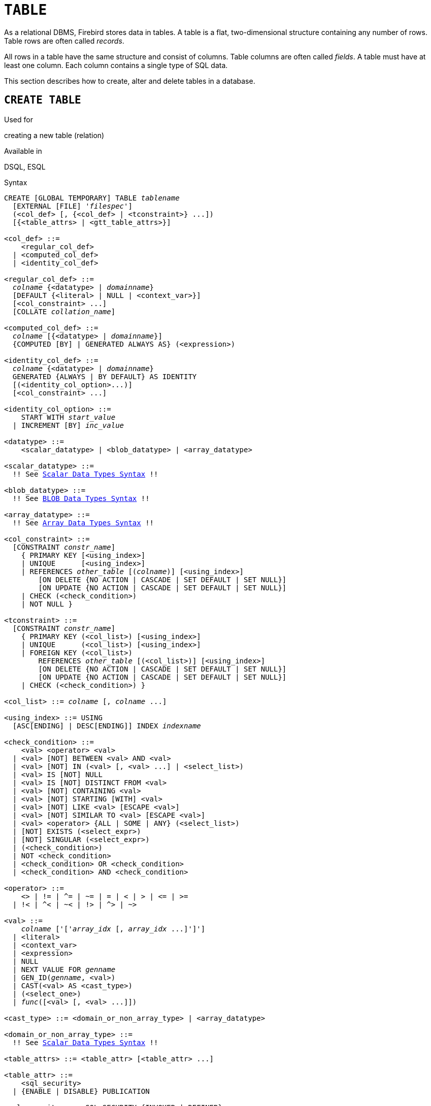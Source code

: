 [[fblangref50-ddl-table]]
= `TABLE`

As a relational DBMS, Firebird stores data in tables.
A table is a flat, two-dimensional structure containing any number of rows.
Table rows are often called _records_.

All rows in a table have the same structure and consist of columns.
Table columns are often called _fields_.
A table must have at least one column.
Each column contains a single type of SQL data.

This section describes how to create, alter and delete tables in a database.

[[fblangref50-ddl-tbl-create]]
== `CREATE TABLE`

.Used for
creating a new table (relation)

.Available in
DSQL, ESQL

[[fblangref50-ddl-tbl-create-syntax]]
.Syntax
[listing,subs="+quotes,macros"]
----
CREATE [GLOBAL TEMPORARY] TABLE _tablename_
  [EXTERNAL [FILE] '_filespec_']
  (<col_def> [, {<col_def> | <tconstraint>} ...])
  [{<table_attrs> | <gtt_table_attrs>}]

<col_def> ::=
    <regular_col_def>
  | <computed_col_def>
  | <identity_col_def>

<regular_col_def> ::=
  _colname_ {<datatype> | _domainname_}
  [DEFAULT {<literal> | NULL | <context_var>}]
  [<col_constraint> ...]
  [COLLATE _collation_name_]

<computed_col_def> ::=
  _colname_ [{<datatype> | _domainname_}]
  {COMPUTED [BY] | GENERATED ALWAYS AS} (<expression>)

<identity_col_def> ::=
  _colname_ {<datatype> | _domainname_}
  GENERATED {ALWAYS | BY DEFAULT} AS IDENTITY
  [(<identity_col_option>...)]
  [<col_constraint> ...]

<identity_col_option> ::=
    START WITH _start_value_
  | INCREMENT [BY] _inc_value_

<datatype> ::=
    <scalar_datatype> | <blob_datatype> | <array_datatype>

<scalar_datatype> ::=
  !! See <<fblangref50-datatypes-syntax-scalar,Scalar Data Types Syntax>> !!

<blob_datatype> ::=
  !! See <<fblangref50-datatypes-syntax-blob,BLOB Data Types Syntax>> !!

<array_datatype> ::=
  !! See <<fblangref50-datatypes-syntax-array,Array Data Types Syntax>> !!

<col_constraint> ::=
  [CONSTRAINT _constr_name_]
    { PRIMARY KEY [<using_index>]
    | UNIQUE      [<using_index>]
    | REFERENCES _other_table_ [(_colname_)] [<using_index>]
        [ON DELETE {NO ACTION | CASCADE | SET DEFAULT | SET NULL}]
        [ON UPDATE {NO ACTION | CASCADE | SET DEFAULT | SET NULL}]
    | CHECK (<check_condition>)
    | NOT NULL }

<tconstraint> ::=
  [CONSTRAINT _constr_name_]
    { PRIMARY KEY (<col_list>) [<using_index>]
    | UNIQUE      (<col_list>) [<using_index>]
    | FOREIGN KEY (<col_list>)
        REFERENCES _other_table_ [(<col_list>)] [<using_index>]
        [ON DELETE {NO ACTION | CASCADE | SET DEFAULT | SET NULL}]
        [ON UPDATE {NO ACTION | CASCADE | SET DEFAULT | SET NULL}]
    | CHECK (<check_condition>) }

<col_list> ::= _colname_ [, _colname_ ...]

<using_index> ::= USING
  [ASC[ENDING] | DESC[ENDING]] INDEX _indexname_

<check_condition> ::=
    <val> <operator> <val>
  | <val> [NOT] BETWEEN <val> AND <val>
  | <val> [NOT] IN (<val> [, <val> ...] | <select_list>)
  | <val> IS [NOT] NULL
  | <val> IS [NOT] DISTINCT FROM <val>
  | <val> [NOT] CONTAINING <val>
  | <val> [NOT] STARTING [WITH] <val>
  | <val> [NOT] LIKE <val> [ESCAPE <val>]
  | <val> [NOT] SIMILAR TO <val> [ESCAPE <val>]
  | <val> <operator> {ALL | SOME | ANY} (<select_list>)
  | [NOT] EXISTS (<select_expr>)
  | [NOT] SINGULAR (<select_expr>)
  | (<check_condition>)
  | NOT <check_condition>
  | <check_condition> OR <check_condition>
  | <check_condition> AND <check_condition>

<operator> ::=
    <> | != | ^= | ~= | = | < | > | <= | >=
  | !< | ^< | ~< | !> | ^> | ~>

<val> ::=
    _colname_ ['['_array_idx_ [, _array_idx_ ...]']']
  | <literal>
  | <context_var>
  | <expression>
  | NULL
  | NEXT VALUE FOR _genname_
  | GEN_ID(_genname_, <val>)
  | CAST(<val> AS <cast_type>)
  | (<select_one>)
  | _func_([<val> [, <val> ...]])

<cast_type> ::= <domain_or_non_array_type> | <array_datatype>

<domain_or_non_array_type> ::=
  !! See <<fblangref50-datatypes-syntax-scalar-syntax,Scalar Data Types Syntax>> !!

<table_attrs> ::= <table_attr> [<table_attr> ...]

<table_attr> ::=
    <sql_security>
  | {ENABLE | DISABLE} PUBLICATION

<sql_security> ::= SQL SECURITY {INVOKER | DEFINER}

<gtt_table_attrs> ::= <gtt_table_attr> [gtt_table_attr> ...]

<gtt_table_attr> ::=
    <sql_security>
  | ON COMMIT {DELETE | PRESERVE} ROWS
----

[[fblangref50-ddl-tbl-createtbl]]
.`CREATE TABLE` Statement Parameters
[cols="<1,<3", options="header",stripes="none"]
|===
^| Parameter
^| Description

|tablename
|Name (identifier) for the table.
The maximum length is 63 characters and must be unique in the database.

|filespec
|File specification (only for external tables).
Full file name and path, enclosed in single quotes, correct for the local file system and located on a storage device that is physically connected to Firebird's host computer.

|colname
|Name (identifier) for a column in the table.
The maximum length is 63 characters and must be unique in the table.

|tconstraint
|Table constraint

|table_attrs
|Attributes of a normal table

|gtt_table_attrs
|Attributes of a global temporary table

|datatype
|SQL data type

|domain_name
|Domain name

|start_value
|The initial value of the identity column

|inc_value
|The increment (or step) value of the identity column, default is `1`;
zero (`0`) is not allowed.

|col_constraint
|Column constraint

|constr_name
|The name (identifier) of a constraint.
The maximum length is 63 characters.

|other_table
|The name of the table referenced by the foreign key constraint

|other_col
|The name of the column in _other_table_ that is referenced by the foreign key

|literal
|A literal value that is allowed in the given context

|context_var
|Any context variable whose data type is allowed in the given context

|check_condition
|The condition applied to a CHECK constraint, that will resolve as either true, false or `NULL`

|collation
|Collation

|select_one
|A scalar `SELECT` statement -- selecting one column and returning only one row

|select_list
|A `SELECT` statement selecting one column and returning zero or more rows

|select_expr
|A `SELECT` statement selecting one or more columns and returning zero or more rows

|expression
|An expression resolving to a value that is allowed in the given context

|genname
|Sequence (generator) name

|func
|Internal function or UDF
|===

The `CREATE TABLE` statement creates a new table.
Any user can create it and its name must be unique among the names of all tables, views and stored procedures in the database.

A table must contain at least one column that is not computed, and the names of columns must be unique in the table.

A column must have either an explicit _SQL data type_, the name of a _domain_ whose attributes will be copied for the column, or be defined as `COMPUTED BY` an expression (a _calculated field_).

A table may have any number of table constraints, including none.

[[fblangref50-ddl-tbl-character]]
=== Character Columns

You can use the `CHARACTER SET` clause to specify the character set for the `CHAR`, `VARCHAR` and `BLOB` (text subtype) types.
If the character set is not specified, the default character set of the database - at time of the creation of the column - will be used.
If the database has no default character set, the `NONE` character set is applied.
In this case, data is stored and retrieved the way it was submitted.
Data in any encoding can be added to such a column, but it is not possible to add this data to a column with a different encoding.
No transliteration is performed between the source and destination encodings, which may result in errors.

The optional `COLLATE` clause allows you to specify the collation sequence for character data types, including `BLOB SUB_TYPE TEXT`.
If no collation sequence is specified, the default collation sequence for the specified character set - at time of the creation of the column - is applied.

[[fblangref50-ddl-tbl-default]]
=== Setting a `DEFAULT` Value

The optional `DEFAULT` clause allows you to specify the default value for the table column.
This value will be added to the column when an `INSERT` statement is executed if no value was specified for it _and_ that column was omitted from the `INSERT` command.

The default value can be a literal of a compatible type, a context variable that is type-compatible with the data type of the column, or `NULL`, if the column allows it.
If no default value is explicitly specified, `NULL` is implied.

An expression cannot be used as a default value.

[[fblangref50-ddl-tbl-domainbased]]
=== Domain-based Columns

To define a column, you can use a previously defined domain.
If the definition of a column is based on a domain, it may contain a new default value, additional `CHECK` constraints, and a `COLLATE` clause that will override the values specified in the domain definition.
The definition of such a column may contain additional column constraints (for instance, `NOT NULL`), if the domain does not have it.

[IMPORTANT]
====
It is not possible to define a domain-based column that is nullable if the domain was defined with the `NOT NULL` attribute.
If you want to have a domain that might be used for defining both nullable and non-nullable columns and variables, it is better practice defining the domain nullable and apply `NOT NULL` in the downstream column definitions and variable declarations.
====

[[fblangref50-ddl-tbl-identity]]
=== Identity Columns (Autoincrement)

Identity columns are defined using the `GENERATED {ALWAYS | BY DEFAULT} AS IDENTITY` clause.
The identity column is a column associated with an internal sequence generator.
Its value is set automatically every time it is not specified in the `INSERT` statement, or when the column value is specified as `DEFAULT`.

[float]
===== Rules

* The data type of an identity column must be an exact number type with zero scale.
Allowed types are `SMALLINT`, `INTEGER`, `BIGINT`, `NUMERIC(__p__[,0])` and `DECIMAL(__p__[,0])` with _p_ ++<=++ 18.
** The `INT128` type and numeric types with a precision higher than 18 are not supported.
* An identity column cannot have a `DEFAULT` or `COMPUTED` value.
* An identity column can be altered to become a regular column.
* A regular column cannot be altered to become an identity column.
* Identity columns are implicitly `NOT NULL` (non-nullable), and cannot be made nullable.
* Uniqueness is not enforced automatically.
A `UNIQUE` or `PRIMARY KEY` constraint is required to guarantee uniqueness.
* The use of other methods of generating key values for identity columns, e.g. by trigger-generator code or by allowing users to change or add them, is discouraged to avoid unexpected key violations.
* The `INCREMENT` value cannot be zero (`0`).

[[fblangref50-ddl-tbl-identity-always]]
==== `GENERATED ALWAYS`

An identity column of type `GENERATED ALWAYS` will always generate a column value on insert.
Explicitly inserting a value into a column of this type is not allowed, unless either:

. the specified value is `DEFAULT`;
this generates the identity value as normal.
. the <<fblangref50-dml-insert-overriding,`OVERRIDING SYSTEM VALUE`>> clause is specified in the `INSERT` statement;
this allows a user value to be inserted.

[[fblangref50-ddl-tbl-identity-default]]
==== `GENERATED BY DEFAULT`

An identity column of type `GENERATED BY DEFAULT` will generate a value on insert if no value -- other than `DEFAULT` -- is specified on insert.
When the <<fblangref50-dml-insert-overriding,`OVERRIDING USER VALUE`>> clause is specified in the `INSERT` statement, the user-provided value is ignored, and an identity value is generated (as if the column was not included in the insert, or the value `DEFAULT` was specified).

[[fblangref50-ddl-tbl-identity-start]]
==== `START WITH` Option

The optional `START WITH` clause allows you to specify an initial value other than 1.

[NOTE]
====
Firebird 3.0 used the specified value as the initial value of the internal generator backing the identity column, so the first value was 1 higher than the `START WITH` value.

This was fixed in Firebird 4.0 and now the first value generated is the `START WITH` value, see also https://github.com/FirebirdSQL/firebird/issues/6615[firebird#6615].
====

[[fblangref50-ddl-tbl-identity-inc]]
==== `INCREMENT` Option

The optional `INCREMENT` clause allows you to specify another non-zero step value than 1.

[WARNING]
====
The SQL standard specifies that if `INCREMENT` is specified with a negative value, and `START WITH` is not specified, that the first value generated should be the maximum of the column type (e.g. 2^31^ - 1 for `INTEGER`).
Instead, Firebird will start at `1`.
====

[[fblangref50-ddl-tbl-computedby]]
=== Calculated Fields

Calculated fields can be defined with the `COMPUTED [BY]` or `GENERATED ALWAYS AS` clause (according to the SQL:2003 standard).
They mean the same.
Describing the data type is not required (but possible) for calculated fields, as the DBMS calculates and stores the appropriate type as a result of the expression analysis.
Appropriate operations for the data types included in an expression must be specified precisely.

If the data type is explicitly specified for a calculated field, the calculation result is converted to the specified type.
This means, for instance, that the result of a numeric expression could be rendered as a string.

In a query that selects a `COMPUTED BY` column, the expression is evaluated for each row of the selected data.

[TIP]
====
Instead of a computed column, in some cases it makes sense to use a regular column whose value is evaluated in triggers for adding and updating data.
It may reduce the performance of inserting/updating records, but it will increase the performance of data selection.
====

[[fblangref50-ddl-tbl-array]]
=== Defining an Array Column

* If the column is to be an array, the base type can be any SQL data type except `BLOB` and array.
* The dimensions of the array are specified between square brackets.
(In the <<fblangref50-ddl-tbl-create,Syntax block>> these brackets appear in quotes to distinguish them from the square brackets that identify optional syntax elements.)
* For each array dimension, one or two integer numbers define the lower and upper boundaries of its index range:
** By default, arrays are 1-based.
The lower boundary is implicit and only the upper boundary need be specified.
A single number smaller than 1 defines the range __num__..1 and a number greater than 1 defines the range 1..__num__.
** Two numbers separated by a colon ('```:```') and optional whitespace, the second greater than the first, can be used to define the range explicitly.
One or both boundaries can be less than zero, as long as the upper boundary is greater than the lower.
* When the array has multiple dimensions, the range definitions for each dimension must be separated by commas and optional whitespace.
* Subscripts are validated _only_ if an array actually exists.
It means that no error messages regarding invalid subscripts will be returned if selecting a specific element returns nothing or if an array field is [constant]`NULL`.

[[fblangref50-ddl-tbl-constraints]]
=== Constraints

Five types of constraints can be specified.
They are:

* Primary key (`PRIMARY KEY`)
* Unique key (`UNIQUE`)
* Foreign key (`REFERENCES`)
* `CHECK` constraint (`CHECK`)
* `NOT NULL` constraint (`NOT NULL`)

Constraints can be specified at column level ("`column constraints`") or at table level ("`table constraints`").
Table-level constraints are required when keys (unique constraint, Primary Key, Foreign Key) consist of multiple columns and when a `CHECK` constraint involves other columns in the row besides the column being defined.
The `NOT NULL` constraint can only be specified as a column constraint.
Syntax for some types of constraint may differ slightly according to whether the constraint is defined at the column or table level.

* A column-level constraint is specified during a column definition, after all column attributes except `COLLATION` are specified, and can involve only the column specified in that definition
* A table-level constraints can only be specified after the definitions of the columns used in the constraint.
* Table-level constraints are a more flexible way to set constraints, since they can cater for constraints involving multiple columns
* You can mix column-level and table-level constraints in the same `CREATE TABLE` statement

The system automatically creates the corresponding index for a primary key (`PRIMARY KEY`), a unique key (`UNIQUE`) and a foreign key (`REFERENCES` for a column-level constraint, `FOREIGN KEY REFERENCES` for one at the table level).

[[fblangref50-ddl-tbl-constraints-names]]
==== Names for Constraints and Their Indexes

Column-level constraints and their indexes are named automatically:

* The constraint name has the form `INTEG_n`, where _n_ represents one or more digits
* The index name has the form `RDB$PRIMARYn` (for a primary key index), `RDB$FOREIGNn` (for a foreign key index) or `RDB$n` (for a unique key index).
Again, _n_ represents one or more digits.

Automatic naming of table-level constraints and their indexes follows the same pattern, unless the names are supplied explicitly.

[[fblangref50-ddl-tbl-constraints-named]]
===== Named Constraints

A constraint can be named explicitly if the `CONSTRAINT` clause is used for its definition.
While the `CONSTRAINT` clause is optional for defining column-level constraints, it is mandatory for table-level constraints.
By default, the constraint index will have the same name as the constraint.
If a different name is wanted for the constraint index, a `USING` clause can be included.

[[fblangref50-ddl-tbl-constraints-using]]
===== The `USING` Clause

The `USING` clause allows you to specify a user-defined name for the index that is created automatically and, optionally, to define the direction of the index -- either ascending (the default) or descending.

[[fblangref50-ddl-tbl-constraints-pk]]
==== `PRIMARY KEY`

The `PRIMARY KEY` constraint is built on one or more _key columns_, where each column has the `NOT NULL` constraint specified.
The values across the key columns in any row must be unique.
A table can have only one primary key.

* A single-column Primary Key can be defined as a column level or a table-level constraint
* A multi-column Primary Key must be specified as a table-level constraint

[[fblangref50-ddl-tbl-constraints-uq]]
==== The `UNIQUE` Constraint

The `UNIQUE` constraint defines the requirement of content uniqueness for the values in a key throughout the table.
A table can contain any number of unique key constraints.

As with the Primary Key, the Unique constraint can be multi-column.
If so, it must be specified as a table-level constraint.

[[fblangref50-ddl-tbl-uqkey-nulls]]
===== `NULL` in Unique Keys

Firebird's SQL-99-compliant rules for `UNIQUE` constraints allow one or more ``NULL``s in a column with a `UNIQUE` constraint.
That makes it possible to define a `UNIQUE` constraint on a column that does not have the `NOT NULL` constraint.

For `UNIQUE` keys that span multiple columns, the logic is a little complicated:

* Multiple rows having null in all the columns of the key are allowed
* Multiple rows having keys with different combinations of nulls and non-null values are allowed
* Multiple rows having the same key columns null and the rest filled with non-null values are allowed, provided the values differ in at least one column
* Multiple rows having the same key columns null and the rest filled with non-null values that are the same in every column will violate the constraint

The rules for uniqueness can be summarised thus:

[quote]
In principle, all nulls are considered distinct.
However, if two rows have exactly the same key columns filled with non-null values, the `NULL` columns are ignored and the uniqueness is determined on the non-null columns as though they constituted the entire key.

.Illustration
[source]
----
RECREATE TABLE t( x int, y int, z int, unique(x,y,z));
INSERT INTO t values( NULL, 1, 1 );
INSERT INTO t values( NULL, NULL, 1 );
INSERT INTO t values( NULL, NULL, NULL );
INSERT INTO t values( NULL, NULL, NULL ); -- Permitted
INSERT INTO t values( NULL, NULL, 1 );    -- Not permitted
----

[[fblangref50-ddl-tbl-constraints-refs]]
==== `FOREIGN KEY`

A Foreign Key ensures that the participating column(s) can contain only values that also exist in the referenced column(s) in the master table.
These referenced columns are often called [term]_target columns_.
They must be the primary key or a unique key in the target table.
They need not have a `NOT NULL` constraint defined on them although, if they are the primary key, they will, of course, have that constraint.

The foreign key columns in the referencing table itself do not require a `NOT NULL` constraint.

A single-column Foreign Key can be defined in the column declaration, using the keyword `REFERENCES`:

[source]
----
... ,
  ARTIFACT_ID INTEGER REFERENCES COLLECTION (ARTIFACT_ID),
----

The column `ARTIFACT_ID` in the example references a column of the same name in the table `COLLECTIONS`.

Both single-column and multi-column foreign keys can be defined at the [term]_table level_.
For a multi-column Foreign Key, the table-level declaration is the only option.
This method also enables the provision of an optional name for the constraint:

[source]
----
...
  CONSTRAINT FK_ARTSOURCE FOREIGN KEY(DEALER_ID, COUNTRY)
    REFERENCES DEALER (DEALER_ID, COUNTRY),
----

Notice that the column names in the referenced ("`master`") table may differ from those in the Foreign Key.

[NOTE]
====
If no target columns are specified, the Foreign Key automatically references the target table's Primary Key.
====

[[fblangref50-ddl-tbl-constraints-fkactions]]
===== Foreign Key Actions

With the sub-clauses `ON UPDATE` and `ON DELETE` it is possible to specify an action to be taken on the affected foreign key column(s) when referenced values in the master table are changed:

`NO ACTION`:: (the default) - Nothing is done
`CASCADE`:: The change in the master table is propagated to the corresponding row(s) in the child table.
If a key value changes, the corresponding key in the child records changes to the new value;
if the master row is deleted, the child records are deleted.
`SET DEFAULT`:: The Foreign Key columns in the affected rows will be set to their default values _as they were when the foreign key constraint was defined_.
`SET NULL`:: The Foreign Key columns in the affected rows will be set to `NULL`.

The specified action, or the default `NO ACTION`, could cause a Foreign Key column to become invalid.
For example, it could get a value that is not present in the master table, or it could become `NULL` while the column has a `NOT NULL` constraint.
Such conditions will cause the operation on the master table to fail with an error message.

.Example
[source]
----
...
  CONSTRAINT FK_ORDERS_CUST
    FOREIGN KEY (CUSTOMER) REFERENCES CUSTOMERS (ID)
      ON UPDATE CASCADE ON DELETE SET NULL
----

[[fblangref50-ddl-tbl-constraints-check]]
==== `CHECK` Constraint

The `CHECK` constraint defines the condition the values inserted in this column must satisfy.
A condition is a logical expression (also called a predicate) that can return the TRUE, FALSE and UNKNOWN values.
A condition is considered satisfied if the predicate returns TRUE or value UNKNOWN (equivalent to `NULL`).
If the predicate returns FALSE, the value will not be accepted.
This condition is used for inserting a new row into the table (the `INSERT` statement) and for updating the existing value of the table column (the `UPDATE` statement) and also for statements where one of these actions may take place (UPDATE OR INSERT, MERGE).

[IMPORTANT]
====
A `CHECK` constraint on a domain-based column does not replace an existing `CHECK` condition on the domain, but becomes an addition to it.
The Firebird engine has no way, during definition, to verify that the extra `CHECK` does not conflict with the existing one.
====

`CHECK` constraints -- whether defined at table level or column level -- refer to table columns _by their names_.
The use of the keyword `VALUE` as a placeholder -- as in domain `CHECK` constraints -- is not valid in the context of defining column constraints.

.Example
with two column-level constraints and one at table-level:

[source]
----
CREATE TABLE PLACES (
  ...
  LAT DECIMAL(9, 6) CHECK (ABS(LAT) <=  90),
  LON DECIMAL(9, 6) CHECK (ABS(LON) <= 180),
  ...
  CONSTRAINT CHK_POLES CHECK (ABS(LAT) < 90 OR LON = 0)
);
----

[[fblangref50-ddl-tbl-constraints-notnull]]
==== `NOT NULL` Constraint

In Firebird, columns are nullable by default.
The `NOT NULL` constraint specifies that the column cannot take `NULL` in place of a value.

A `NOT NULL` constraint can only be defined as a column constraint, not as a table constraint.

[[fblangref50-ddl-tbl-sql-security]]
=== `SQL SECURITY` Clause

The `SQL SECURITY` clause specifies the security context for executing functions referenced in calculated columns, and check constraints, and the default context used for triggers fired for this table.
When SQL Security is not specified, the default value of the database is applied at runtime.

See also _<<fblangref50-security-sql-security,SQL Security>>_ in chapter _Security_.

[[fblangref50-ddl-tbl-repl]]
=== Replication Management

When the database has been configured using `ALTER DATABASE INCLUDE ALL TO PUBLICATION`, new tables will automatically be added for publication, unless overridden using the `DISABLE PUBLICATION` clause.

If the database has not been configured for `INCLUDE ALL` (or has later been reconfigured using `ALTER DATABASE EXCLUDE ALL FROM PUBLICATION`), new tables will not automatically be added for publication.
To include tables for publication, the `ENABLE PUBLICATION` clause must be used.

[[fblangref50-ddl-tbl-createpriv]]
=== Who Can Create a Table

The `CREATE TABLE` statement can be executed by:

* <<fblangref50-security-administrators,Administrators>>
* Users with the `CREATE TABLE` privilege

The user executing the `CREATE TABLE` statement becomes the owner of the table.

[[fblangref50-ddl-tbl-exmpls]]
=== `CREATE TABLE` Examples

. Creating the `COUNTRY` table with the primary key specified as a column constraint.
+
[source]
----
CREATE TABLE COUNTRY (
  COUNTRY COUNTRYNAME NOT NULL PRIMARY KEY,
  CURRENCY VARCHAR(10) NOT NULL
);
----
. Creating the `STOCK` table with the named primary key specified at the column level and the named unique key specified at the table level.
+
[source]
----
CREATE TABLE STOCK (
  MODEL     SMALLINT NOT NULL CONSTRAINT PK_STOCK PRIMARY KEY,
  MODELNAME CHAR(10) NOT NULL,
  ITEMID    INTEGER NOT NULL,
  CONSTRAINT MOD_UNIQUE UNIQUE (MODELNAME, ITEMID)
);
----
. Creating the `JOB` table with a primary key constraint spanning two columns, a foreign key constraint for the `COUNTRY` table and a table-level `CHECK` constraint.
The table also contains an array of 5 elements.
+
[source]
----
CREATE TABLE JOB (
  JOB_CODE        JOBCODE NOT NULL,
  JOB_GRADE       JOBGRADE NOT NULL,
  JOB_COUNTRY     COUNTRYNAME,
  JOB_TITLE       VARCHAR(25) NOT NULL,
  MIN_SALARY      NUMERIC(18, 2) DEFAULT 0 NOT NULL,
  MAX_SALARY      NUMERIC(18, 2) NOT NULL,
  JOB_REQUIREMENT BLOB SUB_TYPE 1,
  LANGUAGE_REQ    VARCHAR(15) [1:5],
  PRIMARY KEY (JOB_CODE, JOB_GRADE),
  FOREIGN KEY (JOB_COUNTRY) REFERENCES COUNTRY (COUNTRY)
  ON UPDATE CASCADE
  ON DELETE SET NULL,
  CONSTRAINT CHK_SALARY CHECK (MIN_SALARY < MAX_SALARY)
);
----
. Creating the `PROJECT` table with primary, foreign and unique key constraints with custom index names specified with the `USING` clause.
+
[source]
----
CREATE TABLE PROJECT (
  PROJ_ID     PROJNO NOT NULL,
  PROJ_NAME   VARCHAR(20) NOT NULL UNIQUE USING DESC INDEX IDX_PROJNAME,
  PROJ_DESC   BLOB SUB_TYPE 1,
  TEAM_LEADER EMPNO,
  PRODUCT     PRODTYPE,
  CONSTRAINT PK_PROJECT PRIMARY KEY (PROJ_ID) USING INDEX IDX_PROJ_ID,
  FOREIGN KEY (TEAM_LEADER) REFERENCES EMPLOYEE (EMP_NO)
    USING INDEX IDX_LEADER
);
----
. Creating a table with an identity column
+
[source]
----
create table objects (
  id integer generated by default as identity primary key,
  name varchar(15)
);

insert into objects (name) values ('Table');
insert into objects (id, name) values (10, 'Computer');
insert into objects (name) values ('Book');

select * from objects order by id;

          ID NAME
============ ===============
           1 Table
           2 Book
          10 Computer
----
. Creating the `SALARY_HISTORY` table with two computed fields.
The first one is declared according to the SQL:2003 standard, while the second one is declared according to the traditional declaration of computed fields in Firebird.
+
[source]
----
CREATE TABLE SALARY_HISTORY (
  EMP_NO         EMPNO NOT NULL,
  CHANGE_DATE    TIMESTAMP DEFAULT 'NOW' NOT NULL,
  UPDATER_ID     VARCHAR(20) NOT NULL,
  OLD_SALARY     SALARY NOT NULL,
  PERCENT_CHANGE DOUBLE PRECISION DEFAULT 0 NOT NULL,
  SALARY_CHANGE  GENERATED ALWAYS AS
    (OLD_SALARY * PERCENT_CHANGE / 100),
  NEW_SALARY     COMPUTED BY
    (OLD_SALARY + OLD_SALARY * PERCENT_CHANGE / 100)
);
----
. With `DEFINER` set for table `t`, user `US` needs only the `SELECT` privilege on `t`.
If it were set for `INVOKER`, the user would also need the `EXECUTE` privilege on function `f`.
+
[source]
----
set term ^;
create function f() returns int
as
begin
    return 3;
end^
set term ;^
create table t (i integer, c computed by (i + f())) SQL SECURITY DEFINER;
insert into t values (2);
grant select on table t to user us;

commit;

connect 'localhost:/tmp/7.fdb' user us password 'pas';
select * from t;
----
. With `DEFINER` set for table `tr`, user `US` needs only the `INSERT` privilege on `tr`.
If it were set for `INVOKER`, either the user or the trigger would also need the `INSERT` privilege on table `t`.
The result would be the same if `SQL SECURITY DEFINER` were specified for trigger `tr_ins`:
+
[source]
----
create table tr (i integer) SQL SECURITY DEFINER;
create table t (i integer);
set term ^;
create trigger tr_ins for tr after insert
as
begin
  insert into t values (NEW.i);
end^
set term ;^
grant insert on table tr to user us;

commit;

connect 'localhost:/tmp/29.fdb' user us password 'pas';
insert into tr values(2);
----

[[fblangref50-ddl-tbl-gtt]]
=== Global Temporary Tables (GTT)

Global temporary tables have persistent metadata, but their contents are transaction-bound (the default) or connection-bound.
Every transaction or connection has its own private instance of a GTT, isolated from all the others.
Instances are only created if and when the GTT is referenced.
They are destroyed when the transaction ends or on disconnection.
The metadata of a GTT can be modified or removed using `ALTER TABLE` and `DROP TABLE`, respectively.

.Syntax
[listing,subs=+quotes]
----
CREATE GLOBAL TEMPORARY TABLE _tablename_
  (<column_def> [, {<column_def> | <table_constraint>} ...])
  [<gtt_table_attrs>]

<gtt_table_attrs> ::= <gtt_table_attr> [gtt_table_attr> ...]

<gtt_table_attr> ::=
    <sql_security>
  | ON COMMIT {DELETE | PRESERVE} ROWS
----

.Syntax notes
[NOTE]
====
* `ON COMMIT DELETE ROWS` creates a transaction-level GTT (the default), `ON COMMIT PRESERVE ROWS` a connection-level GTT
* An `EXTERNAL [FILE]` clause is not allowed in the definition of a global temporary table
====

GTTs are writable in read-only transactions.
The effect is as follows:

Read-only transaction in read-write database::
Writable in both `ON COMMIT PRESERVE ROWS` and `ON COMMIT DELETE ROWS`

Read-only transaction in read-only database::
Writable in `ON COMMIT DELETE ROWS` only

[[fblangref50-ddl-tbl-gtt-restrictions]]
==== Restrictions on GTTs

GTTs can be "`dressed up`" with all the features and paraphernalia of ordinary tables (keys, references, indexes, triggers and so on) but there are a few restrictions:

* GTTs and regular tables cannot reference one another
* A connection-bound ("```PRESERVE ROWS```") GTT cannot reference a transaction-bound ("```DELETE ROWS```") GTT
* Domain constraints cannot reference any GTT
* The destruction of a GTT instance at the end of its life cycle does not cause any `BEFORE`/`AFTER` delete triggers to fire

[TIP]
====
In an existing database, it is not always easy to distinguish a regular table from a GTT, or a transaction-level GTT from a connection-level GTT.
Use this query to find out what type of table you are looking at:

[source]
----
select t.rdb$type_name
from rdb$relations r
join rdb$types t on r.rdb$relation_type = t.rdb$type
where t.rdb$field_name = 'RDB$RELATION_TYPE'
and r.rdb$relation_name = 'TABLENAME'
----

For an overview of the types of all the relations in the database:

[source]
----
select r.rdb$relation_name, t.rdb$type_name
from rdb$relations r
join rdb$types t on r.rdb$relation_type = t.rdb$type
where t.rdb$field_name = 'RDB$RELATION_TYPE'
and coalesce (r.rdb$system_flag, 0) = 0
----

The `RDB$TYPE_NAME` field will show `PERSISTENT` for a regular table, `VIEW` for a view, `GLOBAL_TEMPORARY_PRESERVE` for a connection-bound GTT and `GLOBAL_TEMPORARY_DELETE` for a transaction_bound GTT.
====

[[fblangref50-ddl-tbl-gtt-examples]]
==== Examples of Global Temporary Tables

. Creating a connection-scoped global temporary table.
+
[source]
----
CREATE GLOBAL TEMPORARY TABLE MYCONNGTT (
  ID  INTEGER NOT NULL PRIMARY KEY,
  TXT VARCHAR(32),
  TS  TIMESTAMP DEFAULT CURRENT_TIMESTAMP)
ON COMMIT PRESERVE ROWS;
----
. Creating a transaction-scoped global temporary table that uses a foreign key to reference a connection-scoped global temporary table.
The `ON COMMIT` sub-clause is optional because `DELETE ROWS` is the default.
+
[source]
----
CREATE GLOBAL TEMPORARY TABLE MYTXGTT (
  ID        INTEGER NOT NULL PRIMARY KEY,
  PARENT_ID INTEGER NOT NULL REFERENCES MYCONNGTT(ID),
  TXT       VARCHAR(32),
  TS        TIMESTAMP DEFAULT CURRENT_TIMESTAMP
) ON COMMIT DELETE ROWS;
----

[[fblangref50-ddl-tbl-external]]
=== External Tables

The optional `EXTERNAL [FILE]` clause specifies that the table is stored outside the database in an external text file of fixed-length records.
The columns of a table stored in an external file can be of any type except `BLOB` or `ARRAY`, although for most purposes, only columns of `CHAR` types would be useful.

All you can do with a table stored in an external file is insert new rows (`INSERT`) and query the data (`SELECT`).
Updating existing data (`UPDATE`) and deleting rows (`DELETE`) are not possible.

A file that is defined as an external table must be located on a storage device that is physically present on the machine where the Firebird server runs and, if the parameter _ExternalFileAccess_ in the [path]`firebird.conf` configuration file is `Restrict`, it must be in one of the directories listed there as the argument for `Restrict`.
If the file does not exist yet, Firebird will create it on first access.

[IMPORTANT]
====
The ability to use external files for a table depends on the value set for the _ExternalFileAccess_ parameter in [path]`firebird.conf`:

* If it is set to `None` (the default), any attempt to access an external file will be denied.
* The `Restrict` setting is recommended, for restricting external file access to directories created explicitly for the purpose by the server administrator.
For example:
** `ExternalFileAccess = Restrict externalfiles` will restrict access to a directory named `externalfiles` directly beneath the Firebird root directory
** `ExternalFileAccess = d:\databases\outfiles; e:\infiles` will restrict access to just those two directories on the Windows host server.
Note that any path that is a network mapping will not work.
Paths enclosed in single or double quotes will not work, either.
* If this parameter is set to `Full`, external files may be accessed anywhere on the host file system.
This creates a security vulnerability and is not recommended.
====

[[fblangref50-ddl-tbl-ext-format]]
==== External File Format

The "`row`" format of the external table is fixed length and binary.
There are no field delimiters: both field and row boundaries are determined by maximum sizes, in bytes, of the field definitions.
It is important to keep this in mind, both when defining the structure of the external table and when designing an input file for an external table that is to import data from another application.
The ubiquitous "`.csv`" format, for example, is of no use as an input file and cannot be generated directly into an external file.

The most useful data type for the columns of external tables is the fixed-length `CHAR` type, of suitable lengths for the data they are to carry.
Date and number types are easily cast to and from strings whereas, unless the files are to be read by another Firebird database, the native data types -- binary data -- will appear to external applications as unparseable "`alphabetti`".

Of course, there are ways to manipulate typed data so as to generate output files from Firebird that can be read directly as input files to other applications, using stored procedures, with or without employing external tables.
Such techniques are beyond the scope of a language reference.
Here, we provide some guidelines and tips for producing and working with simple text files, since the external table feature is often used as an easy way to produce or read transaction-independent logs that can be studied off-line in a text editor or auditing application.

[[fblangref50-ddl-tbl-ext-format-delimiter]]
===== Row Delimiters

Generally, external files are more useful if rows are separated by a delimiter, in the form of a "`newline`" sequence that is recognised by reader applications on the intended platform.
For most contexts on Windows, it is the two-byte 'CRLF' sequence, carriage return (ASCII code decimal 13) and line feed (ASCII code decimal 10).
On POSIX, LF on its own is usual;
for some MacOSX applications, it may be LFCR.
There are various ways to populate this delimiter column.
In our example below, it is done by using a `BEFORE INSERT` trigger and the internal function `ASCII_CHAR`.

[[fblangref50-ddl-tbl-ext-format-example]]
===== External Table Example

For our example, we will define an external log table that might be used by an exception handler in a stored procedure or trigger.
The external table is chosen because the messages from any handled exceptions will be retained in the log, even if the transaction that launched the process is eventually rolled back because of another, unhandled exception.
For demonstration purposes, it has just two data columns, a time stamp and a message.
The third column stores the row delimiter:

[source]
----
CREATE TABLE ext_log
  EXTERNAL FILE 'd:\externals\log_me.txt' (
  stamp CHAR (24),
  message CHAR(100),
  crlf CHAR(2) -- for a Windows context
);
COMMIT;
----

Now, a trigger, to write the timestamp and the row delimiter each time a message is written to the file:

[source]
----
SET TERM ^;
CREATE TRIGGER bi_ext_log FOR ext_log
ACTIVE BEFORE INSERT
AS
BEGIN
  IF (new.stamp is NULL) then
    new.stamp = CAST (CURRENT_TIMESTAMP as CHAR(24));
  new.crlf = ASCII_CHAR(13) || ASCII_CHAR(10);
END ^
COMMIT ^
SET TERM ;^
----

Inserting some records (which could have been done by an exception handler or a fan of Shakespeare):

[source]
----
insert into ext_log (message)
values('Shall I compare thee to a summer''s day?');
insert into ext_log (message)
values('Thou art more lovely and more temperate');
----

The output:

[source]
----
2015-10-07 15:19:03.4110Shall I compare thee to a summer's day?
2015-10-07 15:19:58.7600Thou art more lovely and more temperate
----

[[fblangref50-ddl-tbl-alter]]
== `ALTER TABLE`

.Used for
Altering the structure of a table.

.Available in
DSQL, ESQL

.Syntax
[listing,subs="+quotes,attributes,macros"]
----
ALTER TABLE _tablename_
  <operation> [, <operation> ...]

<operation> ::=
    ADD <col_def>
  | ADD <tconstraint>
  | DROP _colname_
  | DROP CONSTRAINT _constr_name_
  | ALTER [COLUMN] _colname_ <col_mod>
  | ALTER SQL SECURITY {INVOKER | DEFINER}
  | DROP SQL SECURITY
  | {ENABLE | DISABLE} PUBLICATION

<col_mod> ::=
    TO _newname_
  | POSITION _newpos_
  | <regular_col_mod>
  | <computed_col_mod>
  | <identity_col_mod>

<regular_col_mod> ::=
    TYPE {<datatype> | _domainname_}
  | SET DEFAULT {<literal> | NULL | <context_var>}
  | DROP DEFAULT
  | {SET | DROP} NOT NULL

<computed_col_mod> ::=
    [TYPE <datatype>] {COMPUTED [BY] | GENERATED ALWAYS AS} (<expression>)

<identity_col_mod> ::=
    SET GENERATED {ALWAYS | BY DEFAULT} [<identity_mod_option>...]
  | <identity_mod_options>...
  | DROP IDENTITY

<identity_mod_options> ::=
    RESTART [WITH _restart_value_]
  | SET INCREMENT [BY] _inc_value_

!! See <<fblangref50-ddl-tbl-create-syntax,`CREATE TABLE` syntax>> for further rules !!
----

[[fblangref50-ddl-tbl-altertbl]]
.`ALTER TABLE` Statement Parameters
[cols="<1,<3", options="header",stripes="none"]
|===
^| Parameter
^| Description

|tablename
|Name (identifier) of the table

|operation
|One of the available operations altering the structure of the table

|colname
|Name (identifier) for a column in the table.
The maximum length is 63 characters.
Must be unique in the table.

|domain_name
|Domain name

|newname
|New name (identifier) for the column.
The maximum length is 63 characters.
Must be unique in the table.

|newpos
|The new column position (an integer between 1 and the number of columns in the table)

|other_table
|The name of the table referenced by the foreign key constraint

|literal
|A literal value that is allowed in the given context

|context_var
|A context variable whose type is allowed in the given context

|check_condition
|The condition of a `CHECK` constraint that will be satisfied if it evaluates to TRUE or UNKNOWN/NULL

|restart_value
|The first value of the identity column after restart

|inc_value
|The increment (or step) value of the identity column;
zero (`0`) is not allowed.
|===

The `ALTER TABLE` statement changes the structure of an existing table.
With one `ALTER TABLE` statement it is possible to perform multiple operations, adding/dropping columns and constraints and also altering column specifications.

Multiple operations in an `ALTER TABLE` statement are separated with commas.

[[fblangref50-ddl-tbl-altrvcount]]
=== Version Count Increments

Some changes in the structure of a table increment the metadata change counter ("`version count`") assigned to every table.
The number of metadata changes is limited to 255 for each table, or 32,000 for each view.
Once the counter reaches this limit, you will not be able to make any further changes to the structure of the table or view without resetting the counter.

[sidebar]
.To reset the metadata change counter
You need to back up and restore the database using the _gbak_ utility.

[[fblangref50-ddl-tbl-altradd]]
=== The `ADD` Clause

With the `ADD` clause you can add a new column or a new table constraint.
The syntax for defining the column and the syntax of defining the table constraint correspond with those described for `CREATE TABLE` statement.

.Effect on Version Count
* Each time a new column is added, the metadata change counter is increased by one
* Adding a new table constraint does not increase the metadata change counter

.Points to Be Aware of
[CAUTION]
====
. Adding a column with a `NOT NULL` constraint without a `DEFAULT` value will fail if the table has existing rows.
When adding a non-nullable column, it is recommended either to set a default value for it, or to create it as nullable, update the column in existing rows with a non-null value, and then add a `NOT NULL` constraint.
. When a new `CHECK` constraint is added, existing data is not tested for compliance.
Prior testing of existing data against the new `CHECK` expression is recommended.
. Although adding an identity column is supported, this will only succeed if the table is empty.
Adding an identity column will fail if the table has one or more rows.
====

[[fblangref50-ddl-tbl-altrdropcol]]
=== The `DROP` Clause

The `DROP __colname__` clause deletes the specified column from the table.
An attempt to drop a column will fail if anything references it.
Consider the following items as sources of potential dependencies:

* column or table constraints
* indexes
* stored procedures and triggers
* views

.Effect on Version Count
* Each time a column is dropped, the table's metadata change counter is increased by one.

[[fblangref50-ddl-tbl-altrdropconstr]]
=== The `DROP CONSTRAINT` Clause

The `DROP CONSTRAINT` clause deletes the specified column-level or table-level constraint.

A `PRIMARY KEY` or `UNIQUE` key constraint cannot be deleted if it is referenced by a `FOREIGN KEY` constraint in another table.
It will be necessary to drop that `FOREIGN KEY` constraint before attempting to drop the `PRIMARY KEY` or `UNIQUE` key constraint it references.

.Effect on Version Count
* Deleting a column constraint or a table constraint does not increase the metadata change counter.

[[fblangref50-ddl-tbl-altraltrcol]]
=== The `ALTER [COLUMN]` Clause

With the `ALTER [COLUMN]` clause, attributes of existing columns can be modified without the need to drop and re-add the column.
Permitted modifications are:

* change the name (does not affect the metadata change counter)
* change the data type (increases the metadata change counter by one)
* change the column position in the column list of the table (does not affect the metadata change counter)
* delete the default column value (does not affect the metadata change counter)
* set a default column value or change the existing default (does not affect the metadata change counter)
* change the type and expression for a computed column (does not affect the metadata change counter)
* set the `NOT NULL` constraint (does not affect the metadata change counter)
* drop the `NOT NULL` constraint (does not affect the metadata change counter)
* change the type of an identity column, or change an identity column to a regular column
* restart an identity column
* change the increment of an identity column

[[fblangref50-ddl-tbl-altraltrto]]
=== Renaming a Column: the `TO` Clause

The `TO` keyword with a new identifier renames an existing column.
The table must not have an existing column that has the same identifier.

It will not be possible to change the name of a column that is included in any constraint: `PRIMARY KEY`, `UNIQUE` key, `FOREIGN KEY`, column constraint or the `CHECK` constraint of the table.

Renaming a column will also be disallowed if the column is used in any trigger, stored procedure or view.

[[fblangref50-ddl-tbl-altraltrtyp]]
=== Changing the Data Type of a Column: the `TYPE` Clause

The keyword `TYPE` changes the data type of an existing column to another, allowable type.
A type change that might result in data loss will be disallowed.
As an example, the number of characters in the new type for a `CHAR` or `VARCHAR` column cannot be smaller than the existing specification for it.

If the column was declared as an array, no change to its type or its number of dimensions is permitted.

The data type of a column that is involved in a foreign key, primary key or unique constraint cannot be changed at all.

[[fblangref50-ddl-tbl-altraltrpos]]
=== Changing the Position of a Column: the `POSITION` Clause

The POSITION keyword changes the position of an existing column in the notional "`left-to-right`" layout of the record.

Numbering of column positions starts at 1.

* If a position less than 1 is specified, an error message will be returned
* If a position number is greater than the number of columns in the table, its new position will be adjusted silently to match the number of columns.

[[fblangref50-ddl-tbl-altrdefault]]
=== The `DROP DEFAULT` and `SET DEFAULT` Clauses

The optional `DROP DEFAULT` clause deletes the default value for the column if it was put there previously by a `CREATE TABLE` or `ALTER TABLE` statement.

* If the column is based on a domain with a default value, the default value will revert to the domain default
* An execution error will be raised if an attempt is made to delete the default value of a column which has no default value or whose default value is domain-based

The optional `SET DEFAULT` clause sets a default value for the column.
If the column already has a default value, it will be replaced with the new one.
The default value applied to a column always overrides one inherited from a domain.

[[fblangref50-ddl-tbl-altrnotnull]]
=== The `SET NOT NULL` and `DROP NOT NULL` Clauses

The `SET NOT NULL` clause adds a `NOT NULL` constraint on an existing table column.
Contrary to definition in `CREATE TABLE`, it is not possible to specify a constraint name.

[NOTE]
====
The successful addition of the `NOT NULL` constraint is subject to a full data validation on the table, so ensure that the column has no nulls before attempting the change.

An explicit `NOT NULL` constraint on domain-based column overrides domain settings.
In this scenario, changing the domain to be nullable does not extend to a table column.
====

Dropping the `NOT NULL` constraint from the column if its type is a domain that also has a `NOT NULL` constraint, has no observable effect until the `NOT NULL` constraint is dropped from the domain as well.

[[fblangref50-ddl-tbl-altrcmptd]]
=== The `COMPUTED [BY]` or `GENERATED ALWAYS AS` Clauses

The data type and expression underlying a computed column can be modified using a `COMPUTED [BY]` or `GENERATED ALWAYS AS` clause in the `ALTER TABLE ALTER [COLUMN]` statement.
Converting a regular column to a computed one and vice versa are not permitted.

[[fblangref50-ddl-tbl-altridentity]]
=== Changing Identity Columns

or identity columns (`SET GENERATED {ALWAYS | BY DEFAULT}`) it is possible to modify several properties using the following clauses.

[[fblangref50-ddl-tbl-altridentity-type]]
==== Identity Type

The `SET GENERATED {ALWAYS | BY DEFAULT}` changes an identity column from `ALWAYS` to `BY DEFAULT` and vice versa.
It is not possible to use this to change a regular column to an identity column.

[[fblangref50-ddl-tbl-altridentity-restart]]
==== `RESTART`

The `RESTART` clause restarts the sequence used for generating identity values.
If only the `RESTART` clause is specified, then the sequence resets to the initial value specified when the identity column was defined.
If the optional `WITH __restart_value__` clause is specified, the sequence will restart with the specified value.

[NOTE]
====
In Firebird 3.0, `RESTART WITH __restart_value__` would also change the configured initial value to _restart_value_.
This was not compliant with the SQL standard, so since Firebird 4.0, `RESTART WITH __restart_value__` will only restart the sequence with the specified value.
Subsequent ``RESTART``s (without `WITH`) will use the `START WITH` value specified when the identity column was defined.

It is currently not possible to change the configured start value.
====

[[fblangref50-ddl-tbl-altridentity-inc]]
==== `SET INCREMENT`

The `SET INCREMENT` clause changes the increment of the identity column.

[[fblangref50-ddl-tbl-altridentity-drop]]
==== `DROP IDENTITY`

The `DROP IDENTITY` clause will change an identity column to a regular column.

[NOTE]
====
It is not possible to change a regular column to an identity column.
====

[[fblangref50-ddl-tbl-altrsqlsec]]
=== Changing SQL Security

Using the `ALTER SQL SECURITY` or `DROP SQL SECURITY` clauses, it is possible to change or drop the SQL Security property of a table.
After dropping SQL Security, the default value of the database is applied at runtime.

[NOTE]
====
If the SQL Security property is changed for a table, triggers that do not have an explicit SQL Security property will not see the effect of the change until the next time the trigger is loaded into the metadata cache.
====

[[fblangref50-ddl-tbl-altrrep]]
=== Replication Management

To stop replicating a table, use the `DISABLE PUBLICATION` clause.
To start replicating a table, use the `ENABLE PUBLICATION` clause.

The change in publication status takes effect at commit.

[[fblangref50-ddl-tbl-altrtblnogo]]
=== Attributes that Cannot Be Altered

The following alterations are not supported:

* Changing the collation of a character type column

[[fblangref50-ddl-tbl-altrpriv]]
=== Who Can Alter a Table?

The `ALTER TABLE` statement can be executed by:

* <<fblangref50-security-administrators,Administrators>>
* The owner of the table
* Users with the `ALTER ANY TABLE` privilege

[[fblangref50-ddl-tbl-altrtblexmpls]]
=== Examples Using `ALTER TABLE`

. Adding the `CAPITAL` column to the `COUNTRY` table.
+
[source]
----
ALTER TABLE COUNTRY
  ADD CAPITAL VARCHAR(25);
----
. Adding the `CAPITAL` column with the `NOT NULL` and  `UNIQUE` constraint and deleting the `CURRENCY` column.
+
[source]
----
ALTER TABLE COUNTRY
  ADD CAPITAL VARCHAR(25) NOT NULL UNIQUE,
  DROP CURRENCY;
----
. Adding the `CHK_SALARY` check constraint and a foreign key to the `JOB` table.
+
[source]
----
ALTER TABLE JOB
  ADD CONSTRAINT CHK_SALARY CHECK (MIN_SALARY < MAX_SALARY),
  ADD FOREIGN KEY (JOB_COUNTRY) REFERENCES COUNTRY (COUNTRY);
----
. Setting default value for the `MODEL` field, changing the type of the `ITEMID` column and renaming the MODELNAME column.
+
[source]
----
ALTER TABLE STOCK
  ALTER COLUMN MODEL SET DEFAULT 1,
  ALTER COLUMN ITEMID TYPE BIGINT,
  ALTER COLUMN MODELNAME TO NAME;
----
. Restarting the sequence of an identity column.
+
[source]
----
ALTER TABLE objects
  ALTER ID RESTART WITH 100;
----
. Changing the computed columns `NEW_SALARY` and `SALARY_CHANGE`.
+
[source]
----
ALTER TABLE SALARY_HISTORY
  ALTER NEW_SALARY GENERATED ALWAYS AS
    (OLD_SALARY + OLD_SALARY * PERCENT_CHANGE / 100),
  ALTER SALARY_CHANGE COMPUTED BY
    (OLD_SALARY * PERCENT_CHANGE / 100);
----

.See also
<<fblangref50-ddl-tbl-create>>, <<fblangref50-ddl-tbl-drop>>, <<fblangref50-ddl-domn-create>>

[[fblangref50-ddl-tbl-drop]]
== `DROP TABLE`

.Used for
Dropping (deleting) a table

.Available in
DSQL, ESQL

.Syntax
[listing,subs=+quotes]
----
DROP TABLE _tablename_
----

[[fblangref50-ddl-tbl-droptbl]]
.`DROP TABLE` Statement Parameter
[cols="<1,<3", options="header",stripes="none"]
|===
^| Parameter
^| Description

|tablename
|Name (identifier) of the table
|===

The `DROP TABLE` statement drops (deletes) an existing table.
If the table has dependencies, the `DROP TABLE` statement will fail with an execution error.

When a table is dropped, all its triggers and indexes will be deleted as well.

[[fblangref50-ddl-tbl-droptbl-who]]
=== Who Can Drop a Table?

The `DROP TABLE` statement can be executed by:

* <<fblangref50-security-administrators,Administrators>>
* The owner of the table
* Users with the `DROP ANY TABLE` privilege

[[fblangref50-ddl-tbl-droptbl-example]]
=== Example of `DROP TABLE`

.Dropping the `COUNTRY` table.
[source]
----
DROP TABLE COUNTRY;
----

.See also
<<fblangref50-ddl-tbl-create>>, <<fblangref50-ddl-tbl-alter>>, <<fblangref50-ddl-tbl-recreate>>

[[fblangref50-ddl-tbl-recreate]]
== `RECREATE TABLE`

.Used for
Creating a new table (relation) or recreating an existing one

.Available in
DSQL

.Syntax
[listing,subs=+quotes]
----
RECREATE [GLOBAL TEMPORARY] TABLE _tablename_
  [EXTERNAL [FILE] '_filespec_']
  (<col_def> [, {<col_def> | <tconstraint>} ...])
  [{<table_attrs> | <gtt_table_attrs>}]
----

See the <<fblangref50-ddl-tbl-create,`CREATE TABLE` section>> for the full syntax of `CREATE TABLE` and descriptions of defining tables, columns and constraints.

`RECREATE TABLE` creates or recreates a table.
If a table with this name already exists, the `RECREATE TABLE` statement will try to drop it and create a new one.
Existing dependencies will prevent the statement from executing.

[[fblangref50-ddl-tbl-recreate-example]]
=== Example of `RECREATE TABLE`

.Creating or recreating the `COUNTRY` table.
[source]
----
RECREATE TABLE COUNTRY (
  COUNTRY COUNTRYNAME NOT NULL PRIMARY KEY,
  CURRENCY VARCHAR(10) NOT NULL
);
----

.See also
<<fblangref50-ddl-tbl-create>>, <<fblangref50-ddl-tbl-drop>>
